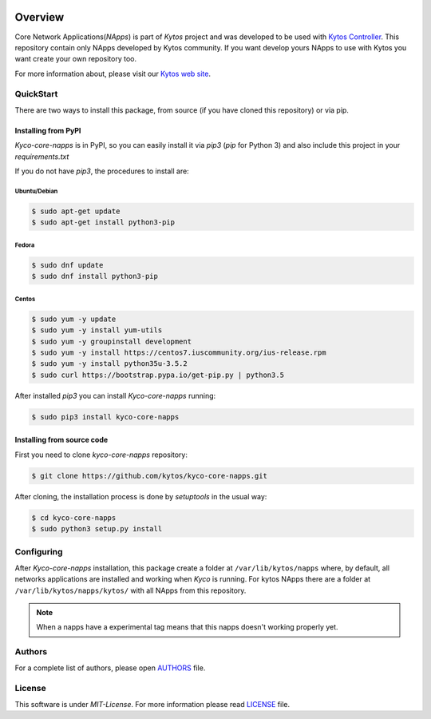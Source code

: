 |Experimental| |Openflow| |Pypi| |Tag| |Release| |License|

========
Overview
========

Core Network Applications(*NApps*) is part of *Kytos* project and was
developed to be used with `Kytos Controller <http://github.com/kytos/kyco>`__.
This repository contain only NApps developed by Kytos community. If you want
develop yours NApps to use with Kytos you want create your own repository too.

For more information about, please visit our `Kytos web site
<http://kytos.io/>`__.

QuickStart
----------

There are two ways to install this package, from source (if you have cloned
this repository) or via pip.

Installing from PyPI
++++++++++++++++++++

*Kyco-core-napps* is in PyPI, so you can easily install it via `pip3` (`pip`
for Python 3) and also include this project in your `requirements.txt`

If you do not have `pip3`, the procedures to install are:

Ubuntu/Debian
=============

.. code-block:: shell

    $ sudo apt-get update
    $ sudo apt-get install python3-pip

Fedora
======

.. code-block:: shell

    $ sudo dnf update
    $ sudo dnf install python3-pip

Centos
======

.. code-block:: shell

    $ sudo yum -y update
    $ sudo yum -y install yum-utils
    $ sudo yum -y groupinstall development
    $ sudo yum -y install https://centos7.iuscommunity.org/ius-release.rpm
    $ sudo yum -y install python35u-3.5.2
    $ sudo curl https://bootstrap.pypa.io/get-pip.py | python3.5

After installed `pip3` you can install *Kyco-core-napps* running:

.. code:: shell

    $ sudo pip3 install kyco-core-napps

Installing from source code
+++++++++++++++++++++++++++

First you need to clone `kyco-core-napps` repository:

.. code-block:: shell

   $ git clone https://github.com/kytos/kyco-core-napps.git

After cloning, the installation process is done by `setuptools` in the usual
way:

.. code-block:: shell

   $ cd kyco-core-napps
   $ sudo python3 setup.py install

Configuring
-----------

After *Kyco-core-napps* installation, this package create a folder at
``/var/lib/kytos/napps`` where, by default, all networks applications are
installed and working when *Kyco* is running. For kytos NApps there are a
folder at ``/var/lib/kytos/napps/kytos/`` with all NApps from this repository.

.. note:: When a napps have a experimental tag means that this napps doesn't
   working properly yet.

Authors
-------

For a complete list of authors, please open `AUTHORS <AUTHORS.rst>`__ file.

License
-------

This software is under *MIT-License*. For more information please read
`LICENSE <LICENCE>`__ file.

.. |Experimental| image:: https://img.shields.io/badge/stability-experimental-orange.svg
.. |Openflow| image:: https://img.shields.io/badge/Openflow-1.0.0-brightgreen.svg
   :target: https://www.opennetworking.org/images/stories/downloads/sdn-resources/onf-specifications/openflow/openflow-spec-v1.0.0.pdf
.. |Pypi| image:: https://img.shields.io/pypi/v/kyco-core-napps.svg
.. |Tag| image:: https://img.shields.io/github/tag/kytos/kyco-core-napps.svg
   :target: https://github.com/kytos/kyco-core-napps/tags
.. |Release| image:: https://img.shields.io/github/release/kytos/kyco-core-napps.svg
   :target: https://github.com/kytos/kyco-core-napps/releases
.. |License| image:: https://img.shields.io/github/license/kytos/kyco-core-napps.svg
   :target: https://github.com/kytos/kyco-core-napps/blob/master/LICENSE
